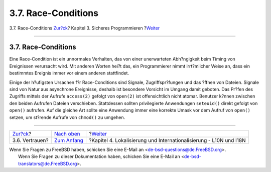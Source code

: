 ====================
3.7. Race-Conditions
====================

.. raw:: html

   <div class="navheader">

3.7. Race-Conditions
`Zur?ck <secure-trust.html>`__?
Kapitel 3. Sicheres Programmieren
?\ `Weiter <l10n.html>`__

--------------

.. raw:: html

   </div>

.. raw:: html

   <div class="sect1">

.. raw:: html

   <div class="titlepage" xmlns="">

.. raw:: html

   <div>

.. raw:: html

   <div>

3.7. Race-Conditions
--------------------

.. raw:: html

   </div>

.. raw:: html

   </div>

.. raw:: html

   </div>

Eine Race-Condition ist ein unnormales Verhalten, das von einer
unerwarteten Abh?ngigkeit beim Timing von Ereignissen verursacht wird.
Mit anderen Worten hei?t das, ein Programmierer nimmt irrt?mlicher Weise
an, dass ein bestimmtes Ereignis immer vor einem anderen stattfindet.

Einige der h?ufigsten Ursachen f?r Race-Conditions sind Signale,
Zugriffspr?fungen und das ?ffnen von Dateien. Signale sind von Natur aus
asynchrone Ereignisse, deshalb ist besondere Vorsicht im Umgang damit
geboten. Das Pr?fen des Zugriffs mittels der Aufrufe ``access(2)``
gefolgt von ``open(2)`` ist offensichtlich nicht atomar. Benutzer k?nnen
zwischen den beiden Aufrufen Dateien verschieben. Stattdessen sollten
privilegierte Anwendungen ``seteuid()`` direkt gefolgt von ``open()``
aufrufen. Auf die gleiche Art sollte eine Anwendung immer eine korrekte
Umask vor dem Aufruf von ``open()`` setzen, um st?rende Aufrufe von
``chmod()`` zu umgehen.

.. raw:: html

   </div>

.. raw:: html

   <div class="navfooter">

--------------

+-----------------------------------+-------------------------------+-----------------------------------------------------------------------+
| `Zur?ck <secure-trust.html>`__?   | `Nach oben <secure.html>`__   | ?\ `Weiter <l10n.html>`__                                             |
+-----------------------------------+-------------------------------+-----------------------------------------------------------------------+
| 3.6. Vertrauen?                   | `Zum Anfang <index.html>`__   | ?Kapitel 4. Lokalisierung und Internationalisierung - L10N und I18N   |
+-----------------------------------+-------------------------------+-----------------------------------------------------------------------+

.. raw:: html

   </div>

| Wenn Sie Fragen zu FreeBSD haben, schicken Sie eine E-Mail an
  <de-bsd-questions@de.FreeBSD.org\ >.
|  Wenn Sie Fragen zu dieser Dokumentation haben, schicken Sie eine
  E-Mail an <de-bsd-translators@de.FreeBSD.org\ >.
